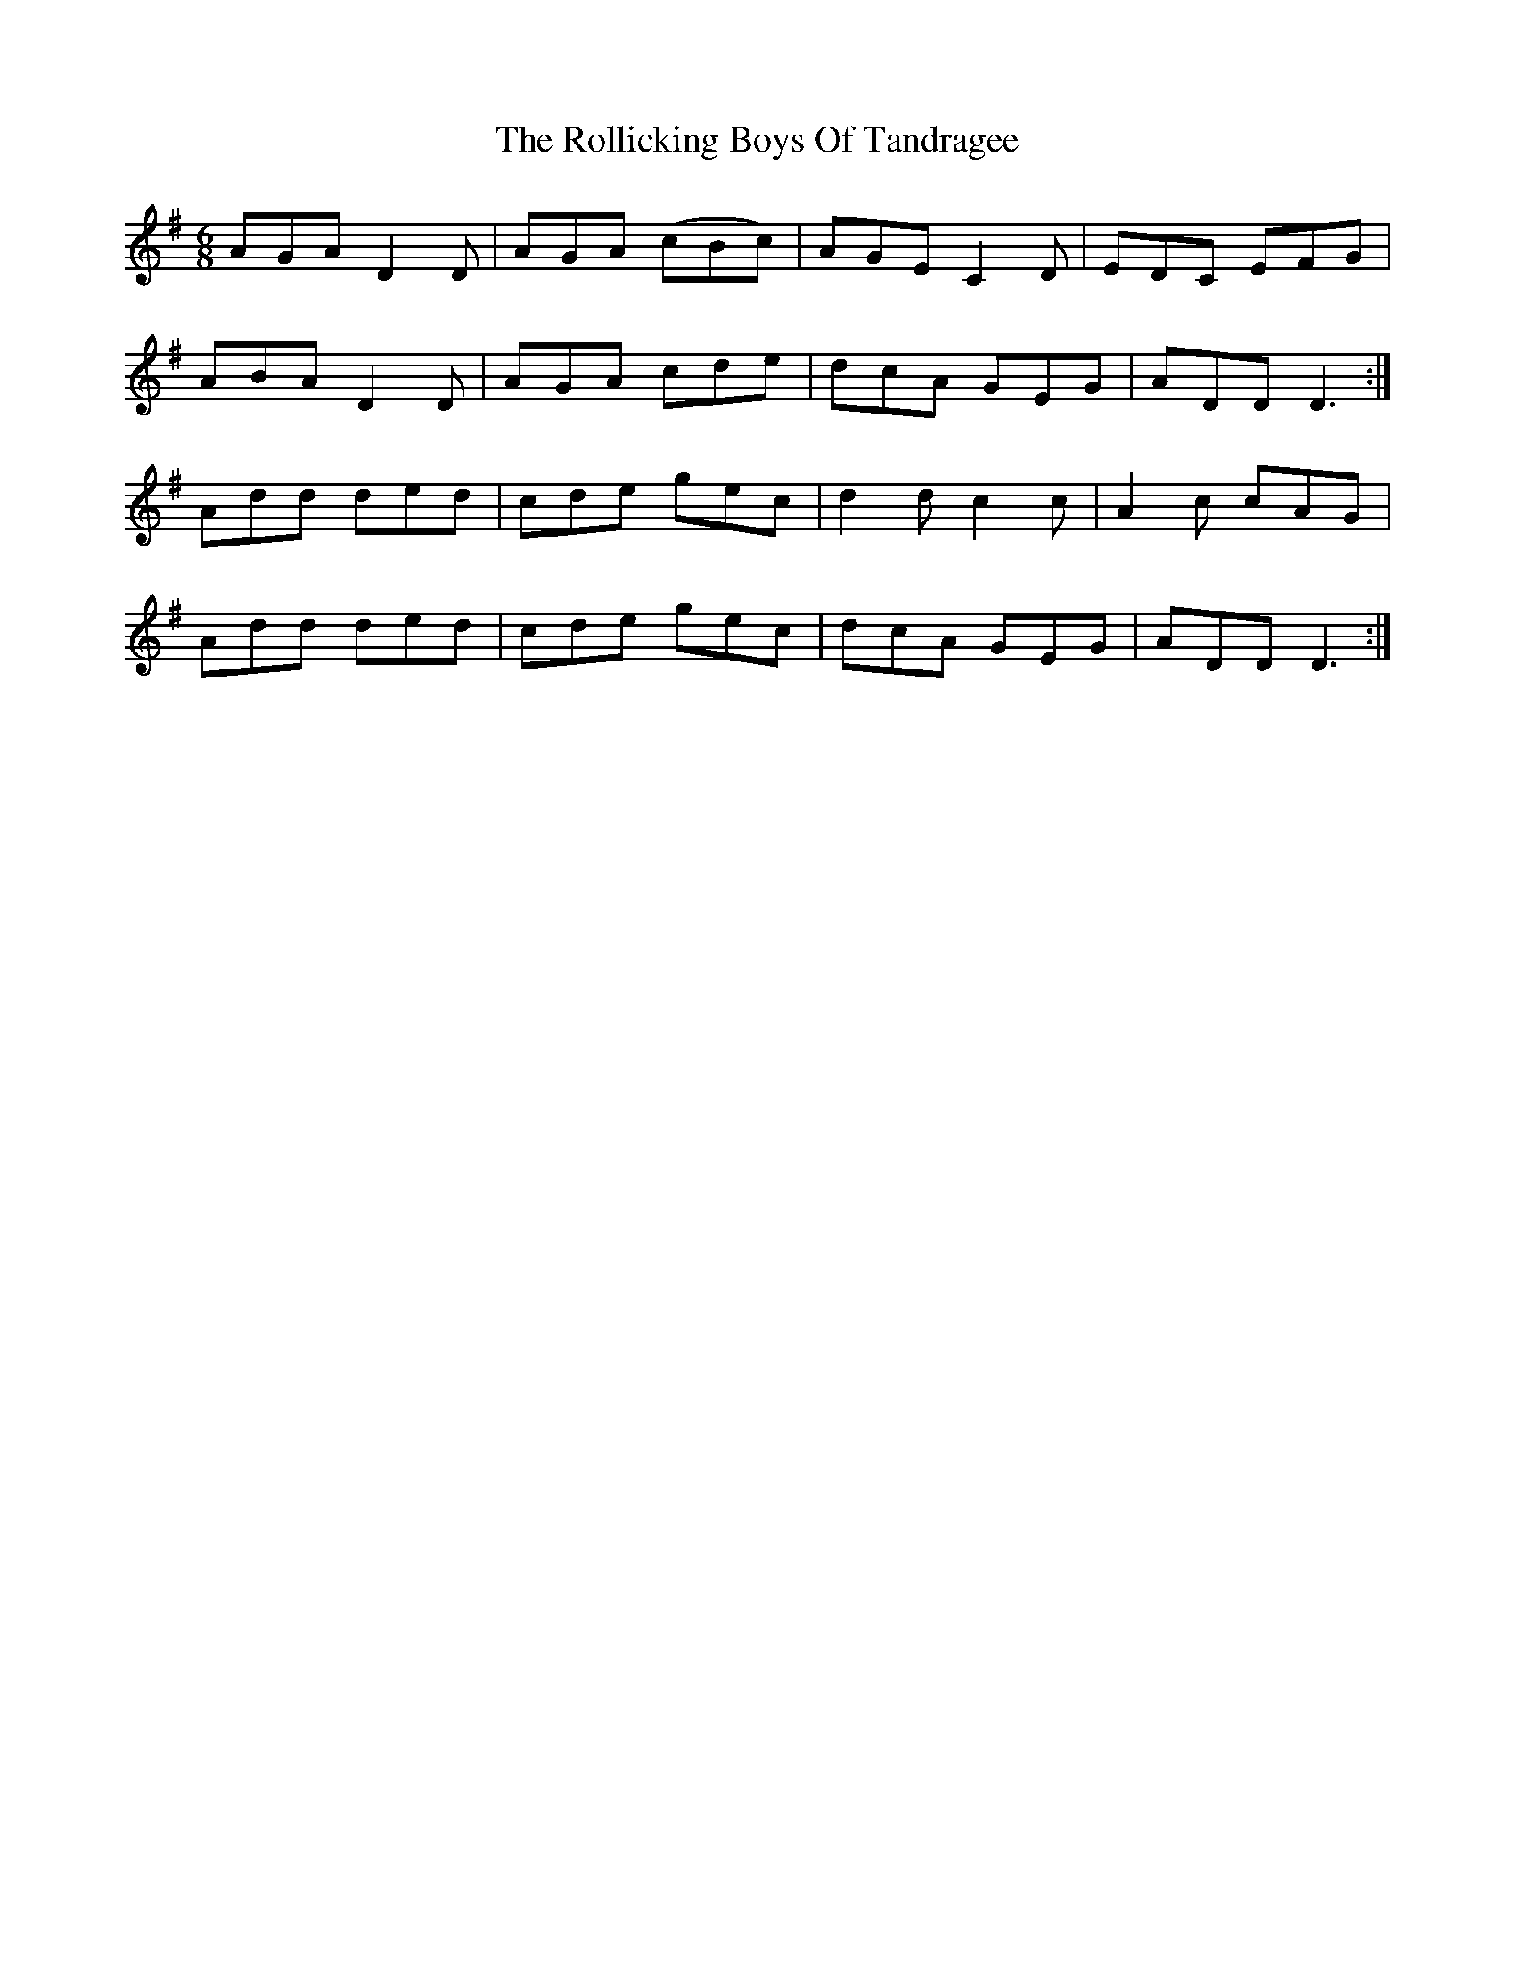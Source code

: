 X: 35029
T: Rollicking Boys Of Tandragee, The
R: jig
M: 6/8
K: Dmixolydian
AGA D2D|AGA (cBc)|AGE C2D|EDC EFG|
ABA D2D|AGA cde|dcA GEG|ADD D3:|
Add ded|cde gec|d2d c2c|A2c cAG|
Add ded|cde gec|dcA GEG|ADD D3:|


